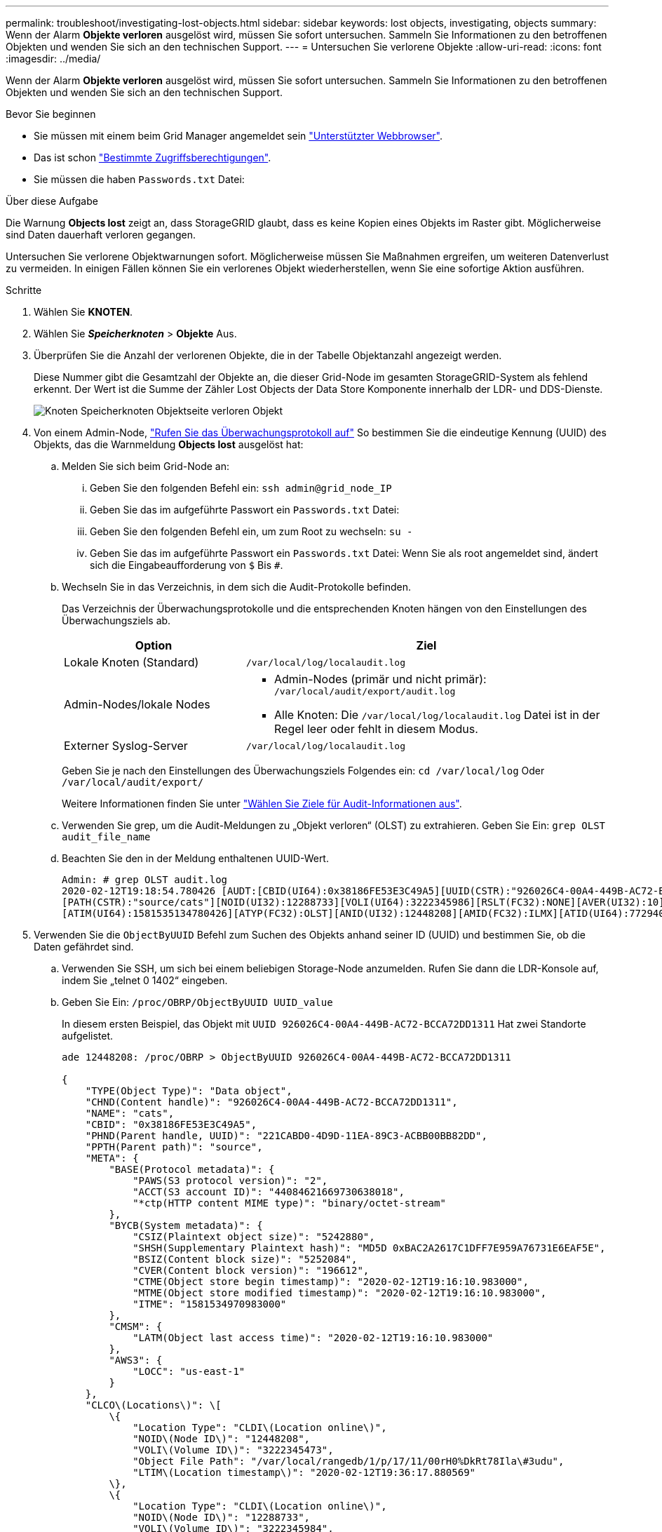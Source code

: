---
permalink: troubleshoot/investigating-lost-objects.html 
sidebar: sidebar 
keywords: lost objects, investigating, objects 
summary: Wenn der Alarm *Objekte verloren* ausgelöst wird, müssen Sie sofort untersuchen. Sammeln Sie Informationen zu den betroffenen Objekten und wenden Sie sich an den technischen Support. 
---
= Untersuchen Sie verlorene Objekte
:allow-uri-read: 
:icons: font
:imagesdir: ../media/


[role="lead"]
Wenn der Alarm *Objekte verloren* ausgelöst wird, müssen Sie sofort untersuchen. Sammeln Sie Informationen zu den betroffenen Objekten und wenden Sie sich an den technischen Support.

.Bevor Sie beginnen
* Sie müssen mit einem beim Grid Manager angemeldet sein link:../admin/web-browser-requirements.html["Unterstützter Webbrowser"].
* Das ist schon link:../admin/admin-group-permissions.html["Bestimmte Zugriffsberechtigungen"].
* Sie müssen die haben `Passwords.txt` Datei:


.Über diese Aufgabe
Die Warnung *Objects lost* zeigt an, dass StorageGRID glaubt, dass es keine Kopien eines Objekts im Raster gibt. Möglicherweise sind Daten dauerhaft verloren gegangen.

Untersuchen Sie verlorene Objektwarnungen sofort. Möglicherweise müssen Sie Maßnahmen ergreifen, um weiteren Datenverlust zu vermeiden. In einigen Fällen können Sie ein verlorenes Objekt wiederherstellen, wenn Sie eine sofortige Aktion ausführen.

.Schritte
. Wählen Sie *KNOTEN*.
. Wählen Sie *_Speicherknoten_* > *Objekte* Aus.
. Überprüfen Sie die Anzahl der verlorenen Objekte, die in der Tabelle Objektanzahl angezeigt werden.
+
Diese Nummer gibt die Gesamtzahl der Objekte an, die dieser Grid-Node im gesamten StorageGRID-System als fehlend erkennt. Der Wert ist die Summe der Zähler Lost Objects der Data Store Komponente innerhalb der LDR- und DDS-Dienste.

+
image::../media/nodes_storage_nodes_objects_page_lost_object.png[Knoten Speicherknoten Objektseite verloren Objekt]

. Von einem Admin-Node, link:../audit/accessing-audit-log-file.html["Rufen Sie das Überwachungsprotokoll auf"] So bestimmen Sie die eindeutige Kennung (UUID) des Objekts, das die Warnmeldung *Objects lost* ausgelöst hat:
+
.. Melden Sie sich beim Grid-Node an:
+
... Geben Sie den folgenden Befehl ein: `ssh admin@grid_node_IP`
... Geben Sie das im aufgeführte Passwort ein `Passwords.txt` Datei:
... Geben Sie den folgenden Befehl ein, um zum Root zu wechseln: `su -`
... Geben Sie das im aufgeführte Passwort ein `Passwords.txt` Datei:
Wenn Sie als root angemeldet sind, ändert sich die Eingabeaufforderung von `$` Bis `#`.


.. Wechseln Sie in das Verzeichnis, in dem sich die Audit-Protokolle befinden.
+
--
Das Verzeichnis der Überwachungsprotokolle und die entsprechenden Knoten hängen von den Einstellungen des Überwachungsziels ab.

[cols="1a,2a"]
|===
| Option | Ziel 


 a| 
Lokale Knoten (Standard)
 a| 
`/var/local/log/localaudit.log`



 a| 
Admin-Nodes/lokale Nodes
 a| 
*** Admin-Nodes (primär und nicht primär): `/var/local/audit/export/audit.log`
*** Alle Knoten: Die `/var/local/log/localaudit.log` Datei ist in der Regel leer oder fehlt in diesem Modus.




 a| 
Externer Syslog-Server
 a| 
`/var/local/log/localaudit.log`

|===
Geben Sie je nach den Einstellungen des Überwachungsziels Folgendes ein: `cd /var/local/log` Oder `/var/local/audit/export/`

Weitere Informationen finden Sie unter link:../monitor/configure-audit-messages.html#select-audit-information-destinations["Wählen Sie Ziele für Audit-Informationen aus"].

--
.. Verwenden Sie grep, um die Audit-Meldungen zu „Objekt verloren“ (OLST) zu extrahieren. Geben Sie Ein: `grep OLST audit_file_name`
.. Beachten Sie den in der Meldung enthaltenen UUID-Wert.
+
[listing]
----
Admin: # grep OLST audit.log
2020-02-12T19:18:54.780426 [AUDT:[CBID(UI64):0x38186FE53E3C49A5][UUID(CSTR):"926026C4-00A4-449B-AC72-BCCA72DD1311"]
[PATH(CSTR):"source/cats"][NOID(UI32):12288733][VOLI(UI64):3222345986][RSLT(FC32):NONE][AVER(UI32):10]
[ATIM(UI64):1581535134780426][ATYP(FC32):OLST][ANID(UI32):12448208][AMID(FC32):ILMX][ATID(UI64):7729403978647354233]]
----


. Verwenden Sie die `ObjectByUUID` Befehl zum Suchen des Objekts anhand seiner ID (UUID) und bestimmen Sie, ob die Daten gefährdet sind.
+
.. Verwenden Sie SSH, um sich bei einem beliebigen Storage-Node anzumelden. Rufen Sie dann die LDR-Konsole auf, indem Sie „telnet 0 1402“ eingeben.
.. Geben Sie Ein: `/proc/OBRP/ObjectByUUID UUID_value`
+
In diesem ersten Beispiel, das Objekt mit `UUID 926026C4-00A4-449B-AC72-BCCA72DD1311` Hat zwei Standorte aufgelistet.

+
[listing]
----
ade 12448208: /proc/OBRP > ObjectByUUID 926026C4-00A4-449B-AC72-BCCA72DD1311

{
    "TYPE(Object Type)": "Data object",
    "CHND(Content handle)": "926026C4-00A4-449B-AC72-BCCA72DD1311",
    "NAME": "cats",
    "CBID": "0x38186FE53E3C49A5",
    "PHND(Parent handle, UUID)": "221CABD0-4D9D-11EA-89C3-ACBB00BB82DD",
    "PPTH(Parent path)": "source",
    "META": {
        "BASE(Protocol metadata)": {
            "PAWS(S3 protocol version)": "2",
            "ACCT(S3 account ID)": "44084621669730638018",
            "*ctp(HTTP content MIME type)": "binary/octet-stream"
        },
        "BYCB(System metadata)": {
            "CSIZ(Plaintext object size)": "5242880",
            "SHSH(Supplementary Plaintext hash)": "MD5D 0xBAC2A2617C1DFF7E959A76731E6EAF5E",
            "BSIZ(Content block size)": "5252084",
            "CVER(Content block version)": "196612",
            "CTME(Object store begin timestamp)": "2020-02-12T19:16:10.983000",
            "MTME(Object store modified timestamp)": "2020-02-12T19:16:10.983000",
            "ITME": "1581534970983000"
        },
        "CMSM": {
            "LATM(Object last access time)": "2020-02-12T19:16:10.983000"
        },
        "AWS3": {
            "LOCC": "us-east-1"
        }
    },
    "CLCO\(Locations\)": \[
        \{
            "Location Type": "CLDI\(Location online\)",
            "NOID\(Node ID\)": "12448208",
            "VOLI\(Volume ID\)": "3222345473",
            "Object File Path": "/var/local/rangedb/1/p/17/11/00rH0%DkRt78Ila\#3udu",
            "LTIM\(Location timestamp\)": "2020-02-12T19:36:17.880569"
        \},
        \{
            "Location Type": "CLDI\(Location online\)",
            "NOID\(Node ID\)": "12288733",
            "VOLI\(Volume ID\)": "3222345984",
            "Object File Path": "/var/local/rangedb/0/p/19/11/00rH0%DkRt78Rrb\#3s;L",
            "LTIM\(Location timestamp\)": "2020-02-12T19:36:17.934425"
        }
    ]
}
----
+
Im zweiten Beispiel das Objekt mit `UUID 926026C4-00A4-449B-AC72-BCCA72DD1311` Hat keine Standorte aufgelistet.

+
[listing]
----
ade 12448208: / > /proc/OBRP/ObjectByUUID 926026C4-00A4-449B-AC72-BCCA72DD1311

{
    "TYPE(Object Type)": "Data object",
    "CHND(Content handle)": "926026C4-00A4-449B-AC72-BCCA72DD1311",
    "NAME": "cats",
    "CBID": "0x38186FE53E3C49A5",
    "PHND(Parent handle, UUID)": "221CABD0-4D9D-11EA-89C3-ACBB00BB82DD",
    "PPTH(Parent path)": "source",
    "META": {
        "BASE(Protocol metadata)": {
            "PAWS(S3 protocol version)": "2",
            "ACCT(S3 account ID)": "44084621669730638018",
            "*ctp(HTTP content MIME type)": "binary/octet-stream"
        },
        "BYCB(System metadata)": {
            "CSIZ(Plaintext object size)": "5242880",
            "SHSH(Supplementary Plaintext hash)": "MD5D 0xBAC2A2617C1DFF7E959A76731E6EAF5E",
            "BSIZ(Content block size)": "5252084",
            "CVER(Content block version)": "196612",
            "CTME(Object store begin timestamp)": "2020-02-12T19:16:10.983000",
            "MTME(Object store modified timestamp)": "2020-02-12T19:16:10.983000",
            "ITME": "1581534970983000"
        },
        "CMSM": {
            "LATM(Object last access time)": "2020-02-12T19:16:10.983000"
        },
        "AWS3": {
            "LOCC": "us-east-1"
        }
    }
}
----
.. Überprüfen Sie die Ausgabe von /proc/OBRP/ObjectByUUID, und ergreifen Sie die entsprechenden Maßnahmen:
+
[cols="2a,4a"]
|===
| Metadaten | Schlussfolgerung 


 a| 
Kein Objekt gefunden („FEHLER“:“)
 a| 
Wenn das Objekt nicht gefunden wird, wird die Meldung „FEHLER“:“ zurückgegeben.

Wenn das Objekt nicht gefunden wird, können Sie die Anzahl der *verlorenen Objekte* zurücksetzen, um die Warnung zu löschen. Das Fehlen eines Objekts bedeutet, dass das Objekt absichtlich gelöscht wurde.



 a| 
Standorte > 0
 a| 
Wenn in der Ausgabe Standorte aufgeführt sind, kann die Warnung *Objects Lost* falsch positiv sein.

Vergewissern Sie sich, dass die Objekte vorhanden sind. Verwenden Sie die Knoten-ID und den Dateipfad, der in der Ausgabe aufgeführt ist, um zu bestätigen, dass sich die Objektdatei am aufgelisteten Speicherort befindet.

(Verfahren für link:searching-for-and-restoring-potentially-lost-objects.html["Suche nach möglicherweise verlorenen Objekten"] Erläutert, wie Sie die Knoten-ID verwenden, um den richtigen Speicherknoten zu finden.)

Wenn die Objekte vorhanden sind, können Sie die Anzahl der *verlorenen Objekte* zurücksetzen, um die Warnung zu löschen.



 a| 
Standorte = 0
 a| 
Wenn in der Ausgabe keine Positionen aufgeführt sind, fehlt das Objekt möglicherweise. Versuchen Sie es link:searching-for-and-restoring-potentially-lost-objects.html["Suchen Sie das Objekt und stellen Sie es wieder her"] Selbst oder Sie können sich an den technischen Support wenden.

Vom technischen Support bitten Sie möglicherweise, zu bestimmen, ob ein Verfahren zur Storage-Recovery durchgeführt wird. Weitere Informationen finden Sie unter link:../maintain/restoring-volume.html["Wiederherstellen von Objektdaten mit Grid Manager"] Und link:../maintain/restoring-object-data-to-storage-volume.html["Wiederherstellung von Objektdaten auf einem Storage-Volume"].

|===



